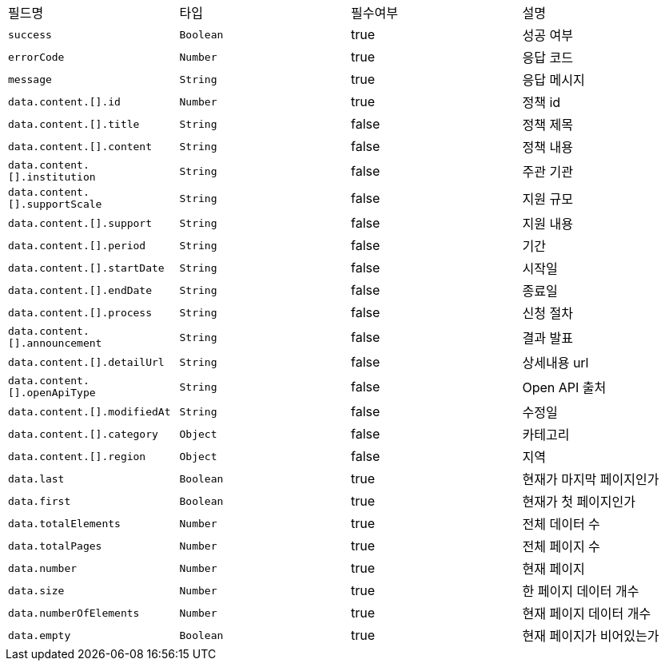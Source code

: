 |===
|필드명|타입|필수여부|설명
|`+success+`
|`+Boolean+`
|true
|성공 여부
|`+errorCode+`
|`+Number+`
|true
|응답 코드
|`+message+`
|`+String+`
|true
|응답 메시지
|`+data.content.[].id+`
|`+Number+`
|true
|정책 id
|`+data.content.[].title+`
|`+String+`
|false
|정책 제목
|`+data.content.[].content+`
|`+String+`
|false
|정책 내용
|`+data.content.[].institution+`
|`+String+`
|false
|주관 기관
|`+data.content.[].supportScale+`
|`+String+`
|false
|지원 규모
|`+data.content.[].support+`
|`+String+`
|false
|지원 내용
|`+data.content.[].period+`
|`+String+`
|false
|기간
|`+data.content.[].startDate+`
|`+String+`
|false
|시작일
|`+data.content.[].endDate+`
|`+String+`
|false
|종료일
|`+data.content.[].process+`
|`+String+`
|false
|신청 절차
|`+data.content.[].announcement+`
|`+String+`
|false
|결과 발표
|`+data.content.[].detailUrl+`
|`+String+`
|false
|상세내용 url
|`+data.content.[].openApiType+`
|`+String+`
|false
|Open API 출처
|`+data.content.[].modifiedAt+`
|`+String+`
|false
|수정일
|`+data.content.[].category+`
|`+Object+`
|false
|카테고리
|`+data.content.[].region+`
|`+Object+`
|false
|지역
|`+data.last+`
|`+Boolean+`
|true
|현재가 마지막 페이지인가
|`+data.first+`
|`+Boolean+`
|true
|현재가 첫 페이지인가
|`+data.totalElements+`
|`+Number+`
|true
|전체 데이터 수
|`+data.totalPages+`
|`+Number+`
|true
|전체 페이지 수
|`+data.number+`
|`+Number+`
|true
|현재 페이지
|`+data.size+`
|`+Number+`
|true
|한 페이지 데이터 개수
|`+data.numberOfElements+`
|`+Number+`
|true
|현재 페이지 데이터 개수
|`+data.empty+`
|`+Boolean+`
|true
|현재 페이지가 비어있는가
|===